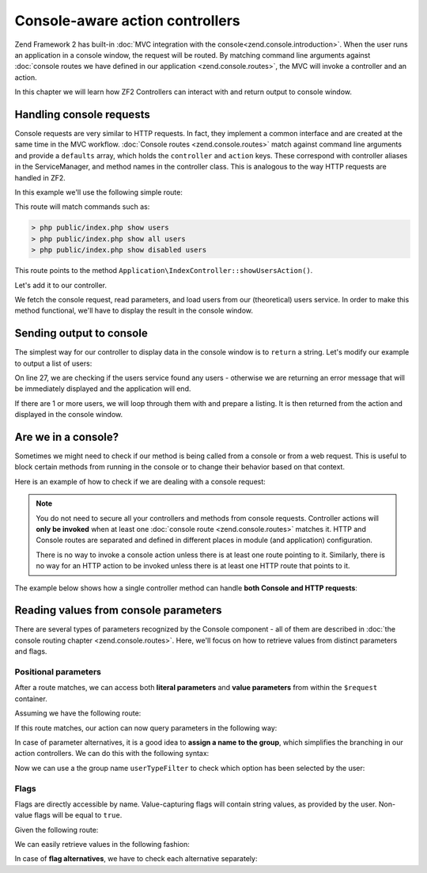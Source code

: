 .. _zend.console.controllers:

Console-aware action controllers
===================================

Zend Framework 2 has built-in :doc:`MVC integration with the console<zend.console.introduction>`. When the user runs
an application in a console window, the request will be routed. By matching command line arguments against
:doc:`console routes we have defined in our application <zend.console.routes>`, the MVC will invoke a controller and
an action.

In this chapter we will learn how ZF2 Controllers can interact with and return output to console window.

.. seealso::

    In order for a controller to be invoked, at least one route must point to it. To learn about creating console
    routes, please read the chapter :doc:`zend.console.routes`


Handling console requests
---------------------------

Console requests are very similar to HTTP requests. In fact, they implement a common interface and are created at the
same time in the MVC workflow. :doc:`Console routes <zend.console.routes>` match against command line arguments
and provide a ``defaults`` array, which holds the ``controller`` and ``action`` keys. These correspond with controller
aliases in the ServiceManager, and method names in the controller class. This is analogous to the way HTTP requests are handled
in ZF2.

.. seealso::

    To learn about defining and creating controllers, please read the chapter
    :doc:`../user-guide/routing-and-controllers`

In this example we'll use the following simple route:

.. code-block:: php
    :linenos:
    :emphasize-lines: 12-20

    // FILE: modules/Application/config/module.config.php
    array(
        'router' => array(
            'routes' => array(
                // HTTP routes are here
            )
        ),

        'console' => array(
            'router' => array(
                'routes' => array(
                    'list-users' => array(
                        'options' => array(
                            'route'    => 'show [all|disabled|deleted]:mode users [--verbose|-v]',
                            'defaults' => array(
                                'controller' => 'Application\Index',
                                'action'     => 'show-users'
                            )
                        )
                    )
                )
            )
        ),
    )

This route will match commands such as:

.. code-block:: bash

    > php public/index.php show users
    > php public/index.php show all users
    > php public/index.php show disabled users

This route points to the method ``Application\IndexController::showUsersAction()``.

Let's add it to our controller.

.. code-block:: php
    :linenos:

    <?php
    namespace Application\Controller;

    use Zend\Mvc\Controller\AbstractActionController;
    use Zend\View\Model\ViewModel;

    class IndexController extends AbstractActionController
    {
        public function indexAction()
        {
            return new ViewModel(); // display standard index page
        }

        public function showUsersAction()
        {
            $request = $this->getRequest();

            // Check verbose flag
            $verbose = $request->getParam('verbose') || $request->getParam('v');

            // Check mode
            $mode = $request->getParam('mode', 'all'); // defaults to 'all'

            $users = array();
            switch ($mode) {
                case 'disabled':
                    $users = $this->getServiceLocator()->get('users')->fetchDisabledUsers();
                    break;
                case 'deleted':
                    $users = $this->getServiceLocator()->get('users')->fetchDeletedUsers();
                    break;
                case 'all':
                default:
                    $users = $this->getServiceLocator()->get('users')->fetchAllUsers();
                    break;
            }
        }
    }

We fetch the console request, read parameters, and load users from our (theoretical) users service. In order to make
this method functional, we'll have to display the result in the console window.


Sending output to console
-------------------------

The simplest way for our controller to display data in the console window is to ``return`` a string. Let's modify our
example to output a list of users:

.. code-block:: php
    :linenos:
    :emphasize-lines: 26-36

    public function showUsersAction()
    {
        $request = $this->getRequest();

        // Check verbose flag
        $verbose = $request->getParam('verbose') || $request->getParam('v');

        // Check mode
        $mode = $request->getParam('mode', 'all'); // defaults to 'all'

        $users = array();
        switch ($mode) {
            case 'disabled':
                $users = $this->getServiceLocator()->get('users')->fetchDisabledUsers();
                break;
            case 'deleted':
                $users = $this->getServiceLocator()->get('users')->fetchDeletedUsers();
                break;
            case 'all':
            default:
                $users = $this->getServiceLocator()->get('users')->fetchAllUsers();
                break;
        }

        if (count($users) == 0) {
            // Show an error message in the console
            return "There are no users in the database\n";
        }

        $result = '';

        foreach ($users as $user) {
            $result .= $user->name . ' ' . $user->email . "\n";
        }

        return $result; // show it in the console
    }

On line 27, we are checking if the users service found any users - otherwise we are returning an error message that will
be immediately displayed and the application will end.

If there are 1 or more users, we will loop through them with and prepare a listing. It is then returned from the action
and displayed in the console window.


Are we in a console?
---------------------

Sometimes we might need to check if our method is being called from a console or from a web request. This is useful
to block certain methods from running in the console or to change their behavior based on that context.

Here is an example of how to check if we are dealing with a console request:

.. code-block:: php
    :linenos:
    :emphasize-lines: 14-18

    namespace Application\Controller;

    use Zend\Mvc\Controller\AbstractActionController;
    use Zend\View\Model\ViewModel;
    use Zend\Console\Request as ConsoleRequest;
    use RuntimeException;

    class IndexController extends AbstractActionController
    {
        public function showUsersAction()
        {
            $request = $this->getRequest();

            // Make sure that we are running in a console and the user has not tricked our
            // application into running this action from a public web server.
            if (!$request instanceof ConsoleRequest) {
                throw new RuntimeException('You can only use this action from a console!');
            }
            // ...
        }
    }

.. note::

    You do not need to secure all your controllers and methods from console requests. Controller actions will
    **only be invoked** when at least one :doc:`console route <zend.console.routes>` matches it. HTTP and Console
    routes are separated and defined in different places in module (and application) configuration.

    There is no way to invoke a console action unless there is at least one route pointing to it. Similarly, there is
    no way for an HTTP action to be invoked unless there is at least one HTTP route that points to it.


The example below shows how a single controller method can handle **both Console and HTTP requests**:

.. code-block:: php
    :linenos:
    :emphasize-lines: 18-26

    namespace Application\Controller;

    use Zend\Mvc\Controller\AbstractActionController;
    use Zend\View\Model\ViewModel;
    use Zend\Console\Request as ConsoleRequest;
    use Zend\Http\Request as HttpRequest;
    use RuntimeException;

    class IndexController extends AbstractActionController
    {
        public function showUsersAction()
        {
            $request = $this->getRequest();

            $users = array();
            // ... fetch users from database ...

            if ($request instanceof HttpRequest) {
                // display a web page with users list
                return new ViewModel($result);
            } elseif ($request instanceof ConsoleRequest) {
                // ... prepare console output and return it ...
                return $result;
            } else {
                throw new RuntimeException('Cannot handle request of type ' . get_class($request));
            }
        }
    }




Reading values from console parameters
---------------------------------------

There are several types of parameters recognized by the Console component - all of them are described in
:doc:`the console routing chapter <zend.console.routes>`. Here, we'll focus on how to retrieve values from distinct
parameters and flags.

Positional parameters
^^^^^^^^^^^^^^^^^^^^^

After a route matches, we can access both **literal parameters** and **value parameters** from within the ``$request``
container.

Assuming we have the following route:

.. code-block:: php
    :linenos:
    :emphasize-lines: 4

    // inside of config.console.router.routes:
    'show-users' => array(
        'options' => array(
            'route'    => 'show (all|deleted|locked|admin) [<groupName>]'
            'defaults' => array(
                'controller' => 'Application\Users',
                'action'     => 'showusers'
            )
        )
    )

If this route matches, our action can now query parameters in the following way:

.. code-block:: php
    :linenos:

    // an action inside Application\UsersController:
    public function showUsersAction()
    {
        $request = $this->getRequest();

        // We can access named value parameters directly by their name:
        $showUsersFromGroup = $request->getParam('groupName');

        // Literal parameters can be checked with isset() against their exact spelling
        if (isset($request->getParam('all'))) {
            // show all users
        } elseif (isset($request->getParam('deleted'))) {
            // show deleted users
        }
        // ...
    }

In case of parameter alternatives, it is a good idea to **assign a name to the group**, which simplifies the branching
in our action controllers. We can do this with the following syntax:

.. code-block:: php
    :linenos:
    :emphasize-lines: 4

    // inside of config.console.router.routes:
    'show-users' => array(
        'options' => array(
            'route'    => 'show (all|deleted|locked|admin):userTypeFilter [<groupName>]'
            'defaults' => array(
                'controller' => 'Application\Users',
                'action'     => 'showusers'
            )
        )
    )

Now we can use a the group name ``userTypeFilter`` to check which option has been selected by the user:

.. code-block:: php
    :linenos:
    :emphasize-lines: 8-19

    public function showUsersAction()
    {
        $request = $this->getRequest();

        // We can access named value parameters directly by their name:
        $showUsersFromGroup = $request->getParam('groupName');

        // The selected option from second parameter is now stored under 'userTypeFilter'
        $userTypeFilter     = $request->getParam('userTypeFilter');

        switch ($userTypeFilter) {
            case 'all':
                // all users
            case 'deleted':
                // deleted users
            case 'locked'
               // ...
               // ...
        }
    }

Flags
^^^^^

Flags are directly accessible by name. Value-capturing flags will contain string values, as provided by the user.
Non-value flags will be equal to ``true``.

Given the following route:

.. code-block:: php
    :linenos:
    :emphasize-lines: 3

    'find-user' => array(
        'options' => array(
            'route'    => 'find user [--fast] [--verbose] [--id=] [--firstName=] [--lastName=] [--email=] ',
            'defaults' => array(
                'controller' => 'Application\Users',
                'action'     => 'find',
            )
        )
    )

We can easily retrieve values in the following fashion:

.. code-block:: php
    :linenos:

    public function findAction()
    {
        $request = $this->getRequest();

        // We can retrieve values from value flags using their name
        $searchId        = $request->getParam('id',        null); // default null
        $searchFirstName = $request->getParam('firstName', null);
        $searchLastName  = $request->getParam('lastName',  null);
        $searchEmail     = $request->getParam('email',     null);

        // Standard flags that have been matched will be equal to TRUE
        $isFast          = (bool) $request->getParam('fast',   false); // default false
        $isVerbose       = (bool) $request->getParam('verbose',false);

        if ($isFast) {
            // perform a fast query ...
        } else {
            // perform standard query ...
        }
    }

In case of **flag alternatives**, we have to check each alternative separately:

.. code-block:: php
    :linenos:
    :emphasize-lines: 1-3,8-9

    // Assuming our route now reads:
    //      'route'    => 'find user [--fast|-f] [--verbose|-v] ... ',
    //
    public function findAction()
    {
        $request = $this->getRequest();

        // Check both alternatives
        $isFast    = $request->getParam('fast',false)    || $request->getParam('f',false);
        $isVerbose = $request->getParam('verbose',false) || $request->getParam('v',false);

        // ...
    }

